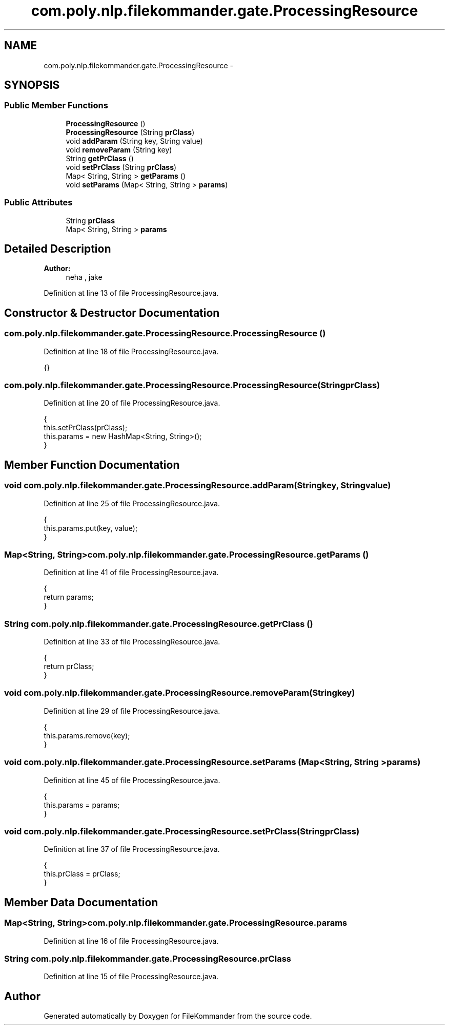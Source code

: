 .TH "com.poly.nlp.filekommander.gate.ProcessingResource" 3 "Thu Dec 20 2012" "Version 0.001" "FileKommander" \" -*- nroff -*-
.ad l
.nh
.SH NAME
com.poly.nlp.filekommander.gate.ProcessingResource \- 
.SH SYNOPSIS
.br
.PP
.SS "Public Member Functions"

.in +1c
.ti -1c
.RI "\fBProcessingResource\fP ()"
.br
.ti -1c
.RI "\fBProcessingResource\fP (String \fBprClass\fP)"
.br
.ti -1c
.RI "void \fBaddParam\fP (String key, String value)"
.br
.ti -1c
.RI "void \fBremoveParam\fP (String key)"
.br
.ti -1c
.RI "String \fBgetPrClass\fP ()"
.br
.ti -1c
.RI "void \fBsetPrClass\fP (String \fBprClass\fP)"
.br
.ti -1c
.RI "Map< String, String > \fBgetParams\fP ()"
.br
.ti -1c
.RI "void \fBsetParams\fP (Map< String, String > \fBparams\fP)"
.br
.in -1c
.SS "Public Attributes"

.in +1c
.ti -1c
.RI "String \fBprClass\fP"
.br
.ti -1c
.RI "Map< String, String > \fBparams\fP"
.br
.in -1c
.SH "Detailed Description"
.PP 
\fBAuthor:\fP
.RS 4
neha , jake 
.RE
.PP

.PP
Definition at line 13 of file ProcessingResource\&.java\&.
.SH "Constructor & Destructor Documentation"
.PP 
.SS "com\&.poly\&.nlp\&.filekommander\&.gate\&.ProcessingResource\&.ProcessingResource ()"

.PP
Definition at line 18 of file ProcessingResource\&.java\&.
.PP
.nf
{}
.fi
.SS "com\&.poly\&.nlp\&.filekommander\&.gate\&.ProcessingResource\&.ProcessingResource (StringprClass)"

.PP
Definition at line 20 of file ProcessingResource\&.java\&.
.PP
.nf
                                              {
        this\&.setPrClass(prClass); 
        this\&.params = new HashMap<String, String>();
    }
.fi
.SH "Member Function Documentation"
.PP 
.SS "void com\&.poly\&.nlp\&.filekommander\&.gate\&.ProcessingResource\&.addParam (Stringkey, Stringvalue)"

.PP
Definition at line 25 of file ProcessingResource\&.java\&.
.PP
.nf
                                                   {
        this\&.params\&.put(key, value);      
    }
.fi
.SS "Map<String, String> com\&.poly\&.nlp\&.filekommander\&.gate\&.ProcessingResource\&.getParams ()"

.PP
Definition at line 41 of file ProcessingResource\&.java\&.
.PP
.nf
                                           {
        return params;
    }
.fi
.SS "String com\&.poly\&.nlp\&.filekommander\&.gate\&.ProcessingResource\&.getPrClass ()"

.PP
Definition at line 33 of file ProcessingResource\&.java\&.
.PP
.nf
                               {
        return prClass;
    }
.fi
.SS "void com\&.poly\&.nlp\&.filekommander\&.gate\&.ProcessingResource\&.removeParam (Stringkey)"

.PP
Definition at line 29 of file ProcessingResource\&.java\&.
.PP
.nf
                                       {
        this\&.params\&.remove(key);      
    }
.fi
.SS "void com\&.poly\&.nlp\&.filekommander\&.gate\&.ProcessingResource\&.setParams (Map< String, String >params)"

.PP
Definition at line 45 of file ProcessingResource\&.java\&.
.PP
.nf
                                                      {
        this\&.params = params;
    }
.fi
.SS "void com\&.poly\&.nlp\&.filekommander\&.gate\&.ProcessingResource\&.setPrClass (StringprClass)"

.PP
Definition at line 37 of file ProcessingResource\&.java\&.
.PP
.nf
                                           {
        this\&.prClass = prClass;
    }
.fi
.SH "Member Data Documentation"
.PP 
.SS "Map<String, String> com\&.poly\&.nlp\&.filekommander\&.gate\&.ProcessingResource\&.params"

.PP
Definition at line 16 of file ProcessingResource\&.java\&.
.SS "String com\&.poly\&.nlp\&.filekommander\&.gate\&.ProcessingResource\&.prClass"

.PP
Definition at line 15 of file ProcessingResource\&.java\&.

.SH "Author"
.PP 
Generated automatically by Doxygen for FileKommander from the source code\&.
